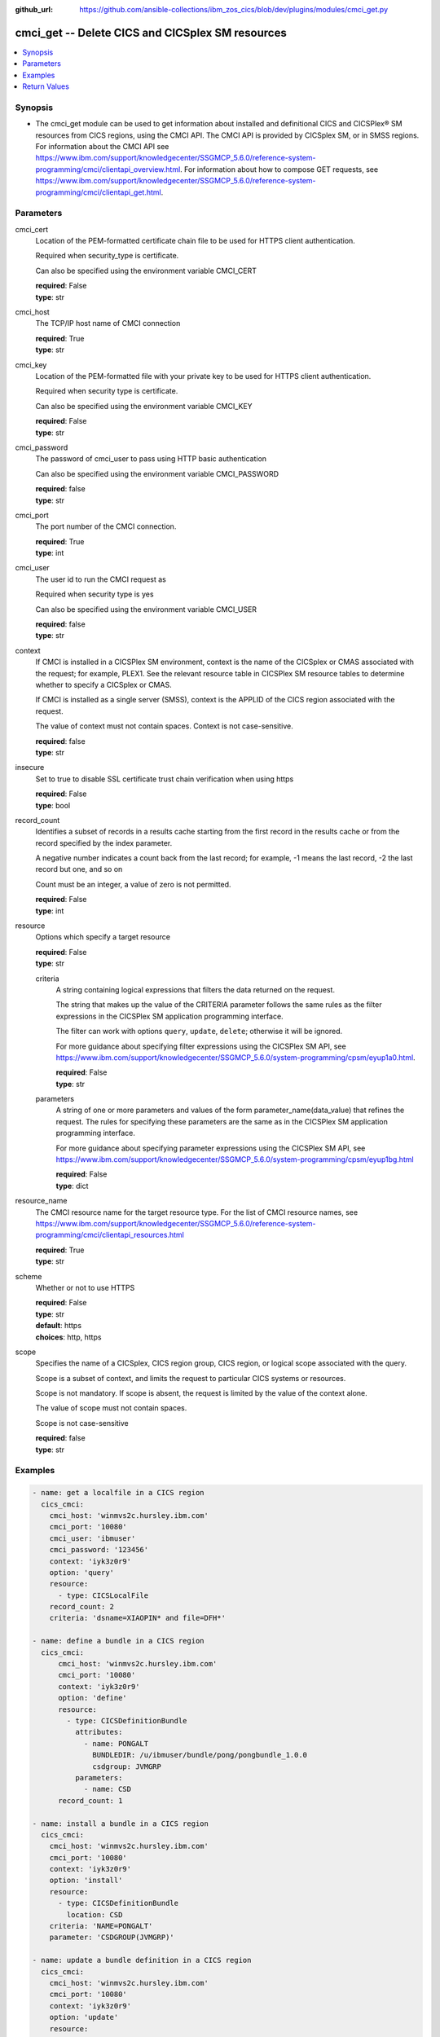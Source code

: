 
:github_url: https://github.com/ansible-collections/ibm_zos_cics/blob/dev/plugins/modules/cmci_get.py

.. _cmci_get_module:


cmci_get -- Delete CICS and CICSplex SM resources
=================================================



.. contents::
   :local:
   :depth: 1


Synopsis
--------
- The cmci_get module can be used to get information about installed and definitional CICS and CICSPlex® SM resources from CICS regions, using the CMCI API.  The CMCI API is provided by CICSplex SM, or in SMSS regions.  For information about the CMCI API see https://www.ibm.com/support/knowledgecenter/SSGMCP_5.6.0/reference-system-programming/cmci/clientapi_overview.html. For information about how to compose GET requests, see https://www.ibm.com/support/knowledgecenter/SSGMCP_5.6.0/reference-system-programming/cmci/clientapi_get.html.





Parameters
----------


     
cmci_cert
  Location of the PEM-formatted certificate chain file to be used for HTTPS client authentication.

  Required when security_type is certificate.

  Can also be specified using the environment variable CMCI_CERT


  | **required**: False
  | **type**: str


     
cmci_host
  The TCP/IP host name of CMCI connection


  | **required**: True
  | **type**: str


     
cmci_key
  Location of the PEM-formatted file with your private key to be used for HTTPS client authentication.

  Required when security type is certificate.

  Can also be specified using the environment variable CMCI_KEY


  | **required**: False
  | **type**: str


     
cmci_password
  The password of cmci_user to pass using HTTP basic authentication

  Can also be specified using the environment variable CMCI_PASSWORD


  | **required**: false
  | **type**: str


     
cmci_port
  The port number of the CMCI connection.


  | **required**: True
  | **type**: int


     
cmci_user
  The user id to run the CMCI request as

  Required when security type is yes

  Can also be specified using the environment variable CMCI_USER


  | **required**: false
  | **type**: str


     
context
  If CMCI is installed in a CICSPlex SM environment, context is the name of the CICSplex or CMAS associated with the request; for example, PLEX1. See the relevant resource table in CICSPlex SM resource tables to determine whether to specify a CICSplex or CMAS.

  If CMCI is installed as a single server (SMSS), context is the APPLID of the CICS region associated with the request.

  The value of context must not contain spaces. Context is not case-sensitive.


  | **required**: false
  | **type**: str


     
insecure
  Set to true to disable SSL certificate trust chain verification when using https


  | **required**: False
  | **type**: bool


     
record_count
  Identifies a subset of records in a results cache starting from the first record in the results cache or from the record specified by the index parameter.

  A negative number indicates a count back from the last record; for example, -1 means the last record, -2 the last record but one, and so on

  Count must be an integer, a value of zero is not permitted.


  | **required**: False
  | **type**: int


     
resource
  Options which specify a target resource


  | **required**: False
  | **type**: str


     
  criteria
    A string containing logical expressions that filters the data returned on the request.

    The string that makes up the value of the CRITERIA parameter follows the same rules as the filter expressions in the CICSPlex SM application programming interface.

    The filter can work with options ``query``, ``update``, ``delete``; otherwise it will be ignored.

    For more guidance about specifying filter expressions using the CICSPlex SM API, see https://www.ibm.com/support/knowledgecenter/SSGMCP_5.6.0/system-programming/cpsm/eyup1a0.html.


    | **required**: False
    | **type**: str


     
  parameters
    A string of one or more parameters and values of the form parameter_name(data_value) that refines the request. The rules for specifying these parameters are the same as in the CICSPlex SM application programming interface.

    For more guidance about specifying parameter expressions using the CICSPlex SM API, see https://www.ibm.com/support/knowledgecenter/SSGMCP_5.6.0/system-programming/cpsm/eyup1bg.html


    | **required**: False
    | **type**: dict



     
resource_name
  The CMCI resource name for the target resource type.  For the list of CMCI resource names, see https://www.ibm.com/support/knowledgecenter/SSGMCP_5.6.0/reference-system-programming/cmci/clientapi_resources.html


  | **required**: True
  | **type**: str


     
scheme
  Whether or not to use HTTPS


  | **required**: False
  | **type**: str
  | **default**: https
  | **choices**: http, https


     
scope
  Specifies the name of a CICSplex, CICS region group, CICS region, or logical scope associated with the query.

  Scope is a subset of context, and limits the request to particular CICS systems or resources.

  Scope is not mandatory. If scope is absent, the request is limited by the value of the context alone.

  The value of scope must not contain spaces.

  Scope is not case-sensitive


  | **required**: false
  | **type**: str




Examples
--------

.. code-block:: yaml+jinja

   
   - name: get a localfile in a CICS region
     cics_cmci:
       cmci_host: 'winmvs2c.hursley.ibm.com'
       cmci_port: '10080'
       cmci_user: 'ibmuser'
       cmci_password: '123456'
       context: 'iyk3z0r9'
       option: 'query'
       resource:
         - type: CICSLocalFile
       record_count: 2
       criteria: 'dsname=XIAOPIN* and file=DFH*'

   - name: define a bundle in a CICS region
     cics_cmci:
         cmci_host: 'winmvs2c.hursley.ibm.com'
         cmci_port: '10080'
         context: 'iyk3z0r9'
         option: 'define'
         resource:
           - type: CICSDefinitionBundle
             attributes:
               - name: PONGALT
                 BUNDLEDIR: /u/ibmuser/bundle/pong/pongbundle_1.0.0
                 csdgroup: JVMGRP
             parameters:
               - name: CSD
         record_count: 1

   - name: install a bundle in a CICS region
     cics_cmci:
       cmci_host: 'winmvs2c.hursley.ibm.com'
       cmci_port: '10080'
       context: 'iyk3z0r9'
       option: 'install'
       resource:
         - type: CICSDefinitionBundle
           location: CSD
       criteria: 'NAME=PONGALT'
       parameter: 'CSDGROUP(JVMGRP)'

   - name: update a bundle definition in a CICS region
     cics_cmci:
       cmci_host: 'winmvs2c.hursley.ibm.com'
       cmci_port: '10080'
       context: 'iyk3z0r9'
       option: 'update'
       resource:
         - type: CICSDefinitionBundle
           attributes:
             - description: 'forget description'
           parameters:
             - name: CSD
       criteria: 'NAME=PONGALT'
       parameter: 'CSDGROUP(JVMGRP)'

   - name: install a bundle in a CICS region
     cics_cmci:
       cmci_host: 'winmvs2c.hursley.ibm.com'
       cmci_port: '10080'
       context: 'iyk3z0r9'
       option: 'update'
       resource:
         - type: CICSBundle
           attributes:
             - Enablestatus: disabled
       criteria: 'NAME=PONGALT'

   - name: delete a bundle in a CICS region
     cics_cmci:
       cmci_host: 'winmvs2c.hursley.ibm.com'
       cmci_port: '10080'
       security_type: 'yes'
       context: 'iyk3z0r9'
       option: 'delete'
       resource:
         - type: CICSBundle
       criteria: 'NAME=PONGALT'

   - name: delete a bundle definition in a CICS region
     cics_cmci:
       cmci_host: 'winmvs2c.hursley.ibm.com'
       cmci_port: '10080'
       context: 'iyk3z0r9'
       option: 'delete'
       resource:
         - type: CICSDefinitionBundle
       criteria: 'NAME=PONGALT'
       parameter: 'CSDGROUP(JVMGRP)'

   - name: get a localfile in a CICS region
     cics_cmci:
       cmci_host: 'winmvs2c.hursley.ibm.com'
       cmci_port: '10080'
       cmci_cert: './sec/ansible.pem'
       cmci_key: './sec/ansible.key'
       connection_type: 'certificate'
       context: 'iyk3z0r9'
       option: 'query'
       resource:
         - type: CICSLocalFile
       record_count: 1
       criteria: 'dsname=XIAOPIN* AND file=DFH*'









Return Values
-------------


   
                              
       changed
        | True if the state was changed, otherwise False
      
        | **returned**: always
        | **type**: bool
      
      
                              
       failed
        | True if query_job failed, othewise False
      
        | **returned**: always
        | **type**: bool
      
      
                              
       connect_version
        | Version of the CMCI API
      
        | **returned**: success
        | **type**: str
      
      
                              
       cpsm_reason
        | Character value of the CPSM API reason code returned.  For a list of reason values provided by each API command, see U(https://www.ibm.com/support/knowledgecenter/SSGMCP_5.6.0/reference-system-programming/commands-cpsm/eyup2kr.html)
      
        | **returned**: success
        | **type**: str
      
      
                              
       cpsm_reason_code
        | Numeric value of the CPSM API reason code returned.  For a list of numeric values see U(https://www.ibm.com/support/knowledgecenter/SSGMCP_5.6.0/reference-system-programming/commands-cpsm/eyup2ks.html)
      
        | **returned**: success
        | **type**: int
      
      
                              
       cpsm_response
        | Character value of the CPSM API response code returned.  For a list of response values provided by each API command, see U(https://www.ibm.com/support/knowledgecenter/SSGMCP_5.6.0/reference-system-programming/commands-cpsm/eyup2kr.html)
      
        | **returned**: success
        | **type**: str
      
      
                              
       cpsm_response_code
        | Numeric value of the CPSM API response code returned.  For a list of numeric values see U(https://www.ibm.com/support/knowledgecenter/SSGMCP_5.6.0/reference-system-programming/commands-cpsm/eyup2ks.html)
      
        | **returned**: success
        | **type**: str
      
      
                              
       http_status
        | Message associated with HTTP status code returned by CMCI
      
        | **returned**: success
        | **type**: str
      
      
                              
       http_status_code
        | HTTP status code returned by CMCI
      
        | **returned**: success
        | **type**: int
      
      
                              
       record_count
        | Number of records returned
      
        | **returned**: success
        | **type**: int
      
      
                              
       records
        | A list of the returned records
      
        | **returned**: success
        | **type**: list      
        | **sample**:

              .. code-block::

                       [{"_keydata": "C1D5E2C9E3C5E2E3", "aloadtime": "00:00:00.000000", "apist": "CICSAPI", "application": "", "applmajorver": "-1", "applmicrover": "-1", "applminorver": "-1", "basdefinever": "0", "cedfstatus": "CEDF", "changeagent": "CSDAPI", "changeagrel": "0730", "changetime": "2020-12-15T02:34:31.000000+00:00", "changeusrid": "YQCHEN", "coboltype": "NOTAPPLIC", "concurrency": "QUASIRENT", "copy": "NOTREQUIRED", "currentloc": "NOCOPY", "datalocation": "ANY", "definesource": "ANSITEST", "definetime": "2020-12-15T02:34:29.000000+00:00", "dynamstatus": "NOTDYNAMIC", "entrypoint": "FF000000", "execkey": "USEREXECKEY", "executionset": "FULLAPI", "eyu_cicsname": "IYCWEMW2", "eyu_cicsrel": "E730", "eyu_reserved": "0", "fetchcnt": "0", "fetchtime": "00:00:00.000000", "holdstatus": "NOTAPPLIC", "installagent": "CSDAPI", "installtime": "2020-12-15T02:34:33.000000+00:00", "installusrid": "YQCHEN", "jvmclass": "", "jvmserver": "", "language": "NOTDEFINED", "length": "0", "library": "", "librarydsn": "", "loadpoint": "FF000000", "lpastat": "NOTAPPLIC", "newcopycnt": "0", "operation": "", "pgrjusecount": "0", "platform": "", "program": "ANSITEST", "progtype": "PROGRAM", "remotename": "", "remotesystem": "", "removecnt": "0", "rescount": "0", "residency": "NONRESIDENT", "rloading": "0.000", "rplid": "0", "rremoval": "0.000", "runtime": "UNKNOWN", "ruse": "0.000", "sharestatus": "PRIVATE", "status": "DISABLED", "transid": "", "useagelstat": "0", "usecount": "0", "usefetch": "0.000"}]
            
      
      
                              
       request
        | Information about the request that was made to CMCI
      
        | **returned**: success
        | **type**: dict
              
   
                              
        body
          | The XML body sent with the request, if any
      
          | **returned**: success
          | **type**: str
      
      
                              
        method
          | The HTTP method used for the request
      
          | **returned**: success
          | **type**: str
      
      
                              
        url
          | The URL used for the request
      
          | **returned**: success
          | **type**: str
      
        
      
        
